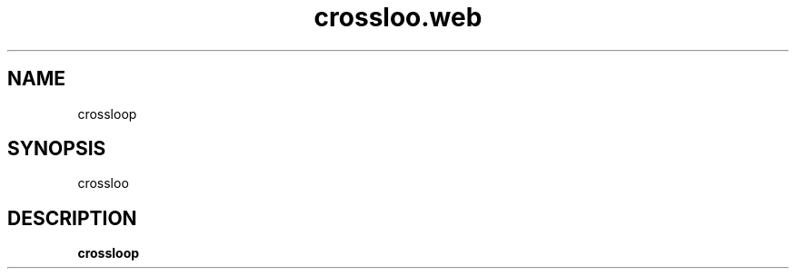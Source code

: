 .TH crossloo.web 6 "Feb 04 2004" "" "CrossFire Game Server Manual"

.SH NAME
crossloop

.SH SYNOPSIS
crossloo

.SH DESCRIPTION
.B crossloop

